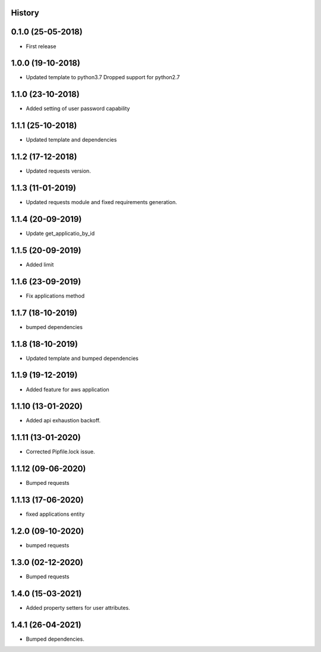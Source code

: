 .. :changelog:

History
-------

0.1.0 (25-05-2018)
------------------

* First release


1.0.0 (19-10-2018)
------------------

* Updated template to python3.7 Dropped support for python2.7


1.1.0 (23-10-2018)
------------------

* Added setting of user password capability


1.1.1 (25-10-2018)
------------------

* Updated template and dependencies


1.1.2 (17-12-2018)
------------------

* Updated requests version.


1.1.3 (11-01-2019)
------------------

* Updated requests module and fixed requirements generation.


1.1.4 (20-09-2019)
------------------

* Update get_applicatio_by_id


1.1.5 (20-09-2019)
------------------

* Added limit


1.1.6 (23-09-2019)
------------------

* Fix applications method


1.1.7 (18-10-2019)
------------------

* bumped dependencies


1.1.8 (18-10-2019)
------------------

* Updated template and bumped dependencies


1.1.9 (19-12-2019)
------------------

* Added feature for aws application


1.1.10 (13-01-2020)
-------------------

* Added api exhaustion backoff.


1.1.11 (13-01-2020)
-------------------

* Corrected Pipfile.lock issue.


1.1.12 (09-06-2020)
-------------------

* Bumped requests


1.1.13 (17-06-2020)
-------------------

* fixed applications entity


1.2.0 (09-10-2020)
------------------

* bumped requests


1.3.0 (02-12-2020)
------------------

* Bumped requests


1.4.0 (15-03-2021)
------------------

* Added property setters for user attributes.


1.4.1 (26-04-2021)
------------------

* Bumped dependencies.
